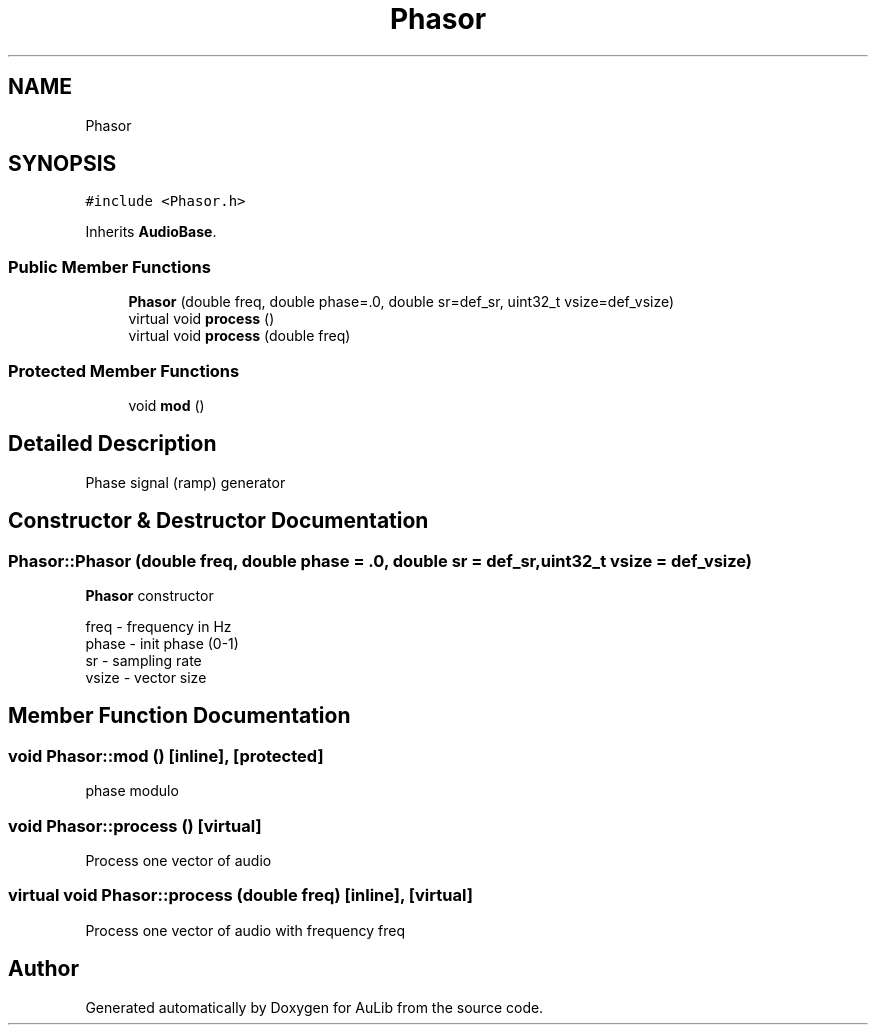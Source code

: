 .TH "Phasor" 3 "Fri Dec 9 2016" "Version 0.0" "AuLib" \" -*- nroff -*-
.ad l
.nh
.SH NAME
Phasor
.SH SYNOPSIS
.br
.PP
.PP
\fC#include <Phasor\&.h>\fP
.PP
Inherits \fBAudioBase\fP\&.
.SS "Public Member Functions"

.in +1c
.ti -1c
.RI "\fBPhasor\fP (double freq, double phase=\&.0, double sr=def_sr, uint32_t vsize=def_vsize)"
.br
.ti -1c
.RI "virtual void \fBprocess\fP ()"
.br
.ti -1c
.RI "virtual void \fBprocess\fP (double freq)"
.br
.in -1c
.SS "Protected Member Functions"

.in +1c
.ti -1c
.RI "void \fBmod\fP ()"
.br
.in -1c
.SH "Detailed Description"
.PP 
Phase signal (ramp) generator 
.SH "Constructor & Destructor Documentation"
.PP 
.SS "Phasor::Phasor (double freq, double phase = \fC\&.0\fP, double sr = \fCdef_sr\fP, uint32_t vsize = \fCdef_vsize\fP)"
\fBPhasor\fP constructor 
.br

.br
freq - frequency in Hz 
.br
phase - init phase (0-1) 
.br
 sr - sampling rate 
.br
vsize - vector size 
.br

.SH "Member Function Documentation"
.PP 
.SS "void Phasor::mod ()\fC [inline]\fP, \fC [protected]\fP"
phase modulo 
.SS "void Phasor::process ()\fC [virtual]\fP"
Process one vector of audio 
.SS "virtual void Phasor::process (double freq)\fC [inline]\fP, \fC [virtual]\fP"
Process one vector of audio with frequency freq 

.SH "Author"
.PP 
Generated automatically by Doxygen for AuLib from the source code\&.
